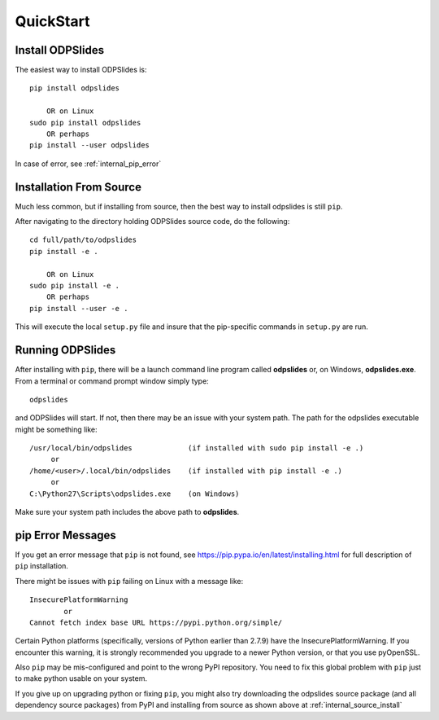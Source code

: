 
.. quickstart

QuickStart
==========

Install ODPSlides
-----------------

The easiest way to install ODPSlides is::

    pip install odpslides
    
        OR on Linux
    sudo pip install odpslides
        OR perhaps
    pip install --user odpslides

In case of error, see :ref:`internal_pip_error`

.. _internal_source_install:

Installation From Source
------------------------

Much less common, but if installing from source, then
the best way to install odpslides is still ``pip``.

After navigating to the directory holding ODPSlides source code, do the following::

    cd full/path/to/odpslides
    pip install -e .
    
        OR on Linux
    sudo pip install -e .
        OR perhaps
    pip install --user -e .
    
This will execute the local ``setup.py`` file and insure that the pip-specific commands in ``setup.py`` are run.

Running ODPSlides
-----------------

After installing with ``pip``, there will be a launch command line program called **odpslides** or, on Windows, **odpslides.exe**. From a terminal or command prompt window simply type::

    odpslides

and ODPSlides will start. If not, then there may be an issue with your system path.
The path for the odpslides executable might be something like::

    /usr/local/bin/odpslides             (if installed with sudo pip install -e .)
         or 
    /home/<user>/.local/bin/odpslides    (if installed with pip install -e .)
         or 
    C:\Python27\Scripts\odpslides.exe    (on Windows)

Make sure your system path includes the above path to **odpslides**.


.. _internal_pip_error:

pip Error Messages
------------------

If you get an error message that ``pip`` is not found, see `<https://pip.pypa.io/en/latest/installing.html>`_ for full description of ``pip`` installation.

There might be issues with ``pip`` failing on Linux with a message like::


    InsecurePlatformWarning
            or    
    Cannot fetch index base URL https://pypi.python.org/simple/

Certain Python platforms (specifically, versions of Python earlier than 2.7.9) have the InsecurePlatformWarning. If you encounter this warning, it is strongly recommended you upgrade to a newer Python version, or that you use pyOpenSSL.    

Also ``pip`` may be mis-configured and point to the wrong PyPI repository.
You need to fix this global problem with ``pip`` just to make python usable on your system.


If you give up on upgrading python or fixing ``pip``, 
you might also try downloading the odpslides source package 
(and all dependency source packages)
from PyPI and installing from source as shown above at :ref:`internal_source_install`


